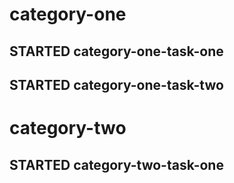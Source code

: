 * category-one
:PROPERTIES:
:CATEGORY: category-one
:END:
** STARTED category-one-task-one
:LOGBOOK:
CLOCK: [1970-01-01 Thu 04:00]--[1970-01-01 Thu 05:00] =>  1:00
CLOCK: [1970-01-01 Thu 03:00]--[1970-01-01 Thu 04:00] =>  1:00
:END:
** STARTED category-one-task-two
:LOGBOOK:
CLOCK: [1970-01-02 Fri 01:00]--[1970-01-02 Fri 05:00] =>  4:00
:END:      

* category-two
:PROPERTIES:
:CATEGORY: category-two
:END:
** STARTED category-two-task-one
:LOGBOOK:
CLOCK: [1970-01-02 Fri 06:00]--[1970-01-02 Fri 10:00] =>  4:00
:END:      
